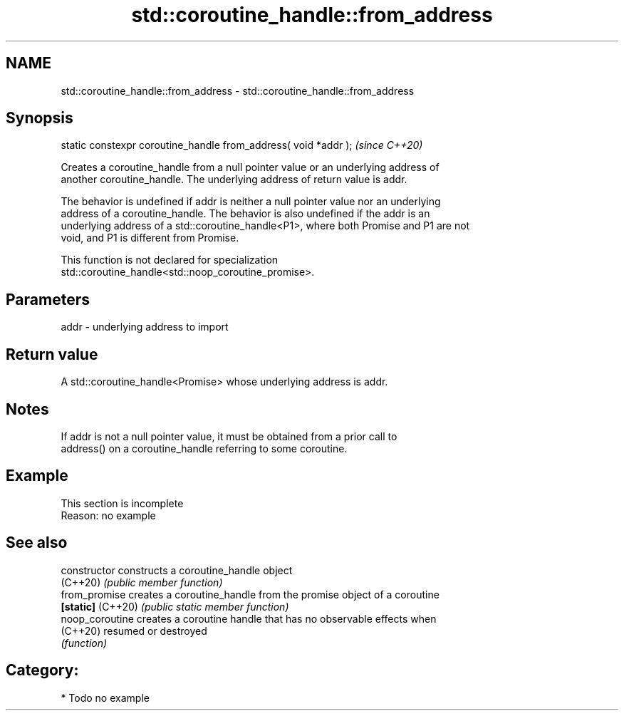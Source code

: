 .TH std::coroutine_handle::from_address 3 "2024.06.10" "http://cppreference.com" "C++ Standard Libary"
.SH NAME
std::coroutine_handle::from_address \- std::coroutine_handle::from_address

.SH Synopsis
   static constexpr coroutine_handle from_address( void *addr );  \fI(since C++20)\fP

   Creates a coroutine_handle from a null pointer value or an underlying address of
   another coroutine_handle. The underlying address of return value is addr.

   The behavior is undefined if addr is neither a null pointer value nor an underlying
   address of a coroutine_handle. The behavior is also undefined if the addr is an
   underlying address of a std::coroutine_handle<P1>, where both Promise and P1 are not
   void, and P1 is different from Promise.

   This function is not declared for specialization
   std::coroutine_handle<std::noop_coroutine_promise>.

.SH Parameters

   addr - underlying address to import

.SH Return value

   A std::coroutine_handle<Promise> whose underlying address is addr.

.SH Notes

   If addr is not a null pointer value, it must be obtained from a prior call to
   address() on a coroutine_handle referring to some coroutine.

.SH Example

    This section is incomplete
    Reason: no example

.SH See also

   constructor      constructs a coroutine_handle object
   (C++20)          \fI(public member function)\fP
   from_promise     creates a coroutine_handle from the promise object of a coroutine
   \fB[static]\fP (C++20) \fI(public static member function)\fP
   noop_coroutine   creates a coroutine handle that has no observable effects when
   (C++20)          resumed or destroyed
                    \fI(function)\fP

.SH Category:
     * Todo no example

